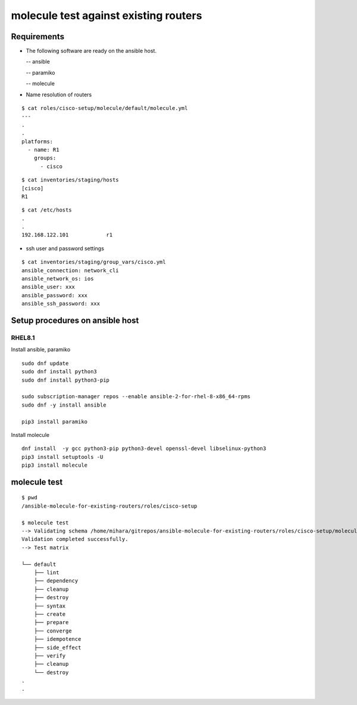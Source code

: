 =============================================
molecule test against existing routers
=============================================

Requirements
================

- The following software are ready on the ansible host.

  -- ansible

  -- paramiko

  -- molecule

- Name resolution of routers

::

   $ cat roles/cisco-setup/molecule/default/molecule.yml  
   ---
   .
   .
   platforms:
     - name: R1
       groups:
         - cisco
   
::

   $ cat inventories/staging/hosts 
   [cisco]
   R1

::

   $ cat /etc/hosts
   .
   .
   192.168.122.101	      r1

- ssh user and password settings

::

   $ cat inventories/staging/group_vars/cisco.yml 
   ansible_connection: network_cli
   ansible_network_os: ios
   ansible_user: xxx
   ansible_password: xxx
   ansible_ssh_password: xxx
   
   

Setup procedures on ansible host
=====================================

RHEL8.1
------------

Install ansible, paramiko
::

   sudo dnf update
   sudo dnf install python3
   sudo dnf install python3-pip

   sudo subscription-manager repos --enable ansible-2-for-rhel-8-x86_64-rpms
   sudo dnf -y install ansible

   pip3 install paramiko

Install molecule
::
   
   dnf install  -y gcc python3-pip python3-devel openssl-devel libselinux-python3
   pip3 install setuptools -U
   pip3 install molecule


molecule test
===========================

::

   $ pwd
   /ansible-molecule-for-existing-routers/roles/cisco-setup

   $ molecule test
   --> Validating schema /home/mihara/gitrepos/ansible-molecule-for-existing-routers/roles/cisco-setup/molecule/default/molecule.yml.
   Validation completed successfully.
   --> Test matrix
       
   └── default
       ├── lint
       ├── dependency
       ├── cleanup
       ├── destroy
       ├── syntax
       ├── create
       ├── prepare
       ├── converge
       ├── idempotence
       ├── side_effect
       ├── verify
       ├── cleanup
       └── destroy
   .
   .
